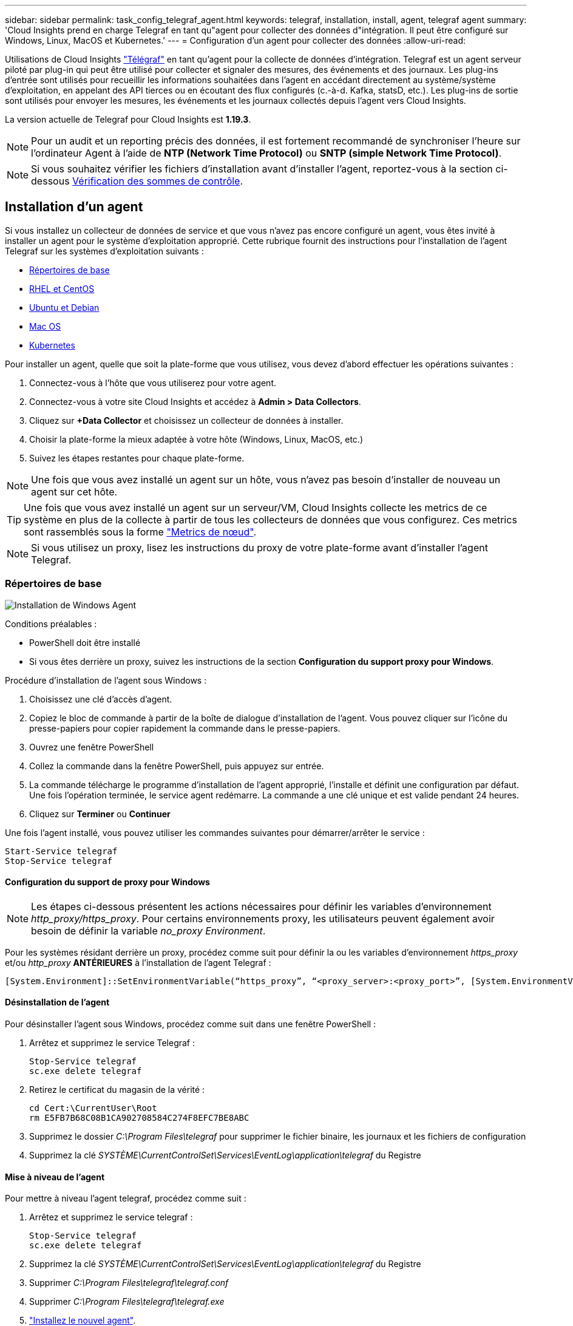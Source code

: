 ---
sidebar: sidebar 
permalink: task_config_telegraf_agent.html 
keywords: telegraf, installation, install, agent, telegraf agent 
summary: 'Cloud Insights prend en charge Telegraf en tant qu"agent pour collecter des données d"intégration. Il peut être configuré sur Windows, Linux, MacOS et Kubernetes.' 
---
= Configuration d'un agent pour collecter des données
:allow-uri-read: 


[role="lead"]
Utilisations de Cloud Insights link:https://docs.influxdata.com/telegraf/v1.19/["Télégraf"] en tant qu'agent pour la collecte de données d'intégration. Telegraf est un agent serveur piloté par plug-in qui peut être utilisé pour collecter et signaler des mesures, des événements et des journaux. Les plug-ins d'entrée sont utilisés pour recueillir les informations souhaitées dans l'agent en accédant directement au système/système d'exploitation, en appelant des API tierces ou en écoutant des flux configurés (c.-à-d. Kafka, statsD, etc.). Les plug-ins de sortie sont utilisés pour envoyer les mesures, les événements et les journaux collectés depuis l'agent vers Cloud Insights.

La version actuelle de Telegraf pour Cloud Insights est *1.19.3*.


NOTE: Pour un audit et un reporting précis des données, il est fortement recommandé de synchroniser l'heure sur l'ordinateur Agent à l'aide de *NTP (Network Time Protocol)* ou *SNTP (simple Network Time Protocol)*.


NOTE: Si vous souhaitez vérifier les fichiers d'installation avant d'installer l'agent, reportez-vous à la section ci-dessous <<Vérification des sommes de contrôle>>.



== Installation d'un agent

Si vous installez un collecteur de données de service et que vous n'avez pas encore configuré un agent, vous êtes invité à installer un agent pour le système d'exploitation approprié. Cette rubrique fournit des instructions pour l'installation de l'agent Telegraf sur les systèmes d'exploitation suivants :

* <<Répertoires de base>>
* <<RHEL et CentOS>>
* <<Ubuntu et Debian>>
* <<Mac OS>>
* <<Kubernetes>>


Pour installer un agent, quelle que soit la plate-forme que vous utilisez, vous devez d'abord effectuer les opérations suivantes :

. Connectez-vous à l'hôte que vous utiliserez pour votre agent.
. Connectez-vous à votre site Cloud Insights et accédez à *Admin > Data Collectors*.
. Cliquez sur *+Data Collector* et choisissez un collecteur de données à installer.


. Choisir la plate-forme la mieux adaptée à votre hôte (Windows, Linux, MacOS, etc.)
. Suivez les étapes restantes pour chaque plate-forme.



NOTE: Une fois que vous avez installé un agent sur un hôte, vous n'avez pas besoin d'installer de nouveau un agent sur cet hôte.


TIP: Une fois que vous avez installé un agent sur un serveur/VM, Cloud Insights collecte les metrics de ce système en plus de la collecte à partir de tous les collecteurs de données que vous configurez. Ces metrics sont rassemblés sous la forme link:task_config_telegraf_node.html["Metrics de nœud"].


NOTE: Si vous utilisez un proxy, lisez les instructions du proxy de votre plate-forme avant d'installer l'agent Telegraf.



=== Répertoires de base

image:AgentInstallWindows.png["Installation de Windows Agent"]

.Conditions préalables :
* PowerShell doit être installé
* Si vous êtes derrière un proxy, suivez les instructions de la section *Configuration du support proxy pour Windows*.


.Procédure d'installation de l'agent sous Windows :
. Choisissez une clé d'accès d'agent.
. Copiez le bloc de commande à partir de la boîte de dialogue d'installation de l'agent. Vous pouvez cliquer sur l'icône du presse-papiers pour copier rapidement la commande dans le presse-papiers.
. Ouvrez une fenêtre PowerShell
. Collez la commande dans la fenêtre PowerShell, puis appuyez sur entrée.
. La commande télécharge le programme d'installation de l'agent approprié, l'installe et définit une configuration par défaut. Une fois l'opération terminée, le service agent redémarre. La commande a une clé unique et est valide pendant 24 heures.
. Cliquez sur *Terminer* ou *Continuer*


Une fois l'agent installé, vous pouvez utiliser les commandes suivantes pour démarrer/arrêter le service :

....
Start-Service telegraf
Stop-Service telegraf
....


==== Configuration du support de proxy pour Windows


NOTE: Les étapes ci-dessous présentent les actions nécessaires pour définir les variables d'environnement _http_proxy/https_proxy_. Pour certains environnements proxy, les utilisateurs peuvent également avoir besoin de définir la variable _no_proxy Environment_.

Pour les systèmes résidant derrière un proxy, procédez comme suit pour définir la ou les variables d'environnement _https_proxy_ et/ou _http_proxy_ *ANTÉRIEURES* à l'installation de l'agent Telegraf :

 [System.Environment]::SetEnvironmentVariable(“https_proxy”, “<proxy_server>:<proxy_port>”, [System.EnvironmentVariableTarget]::Machine)


==== Désinstallation de l'agent

Pour désinstaller l'agent sous Windows, procédez comme suit dans une fenêtre PowerShell :

. Arrêtez et supprimez le service Telegraf :
+
....
Stop-Service telegraf
sc.exe delete telegraf
....
. Retirez le certificat du magasin de la vérité :
+
....
cd Cert:\CurrentUser\Root
rm E5FB7B68C08B1CA902708584C274F8EFC7BE8ABC
....
. Supprimez le dossier _C:\Program Files\telegraf_ pour supprimer le fichier binaire, les journaux et les fichiers de configuration
. Supprimez la clé _SYSTÈME\CurrentControlSet\Services\EventLog\application\telegraf_ du Registre




==== Mise à niveau de l'agent

Pour mettre à niveau l'agent telegraf, procédez comme suit :

. Arrêtez et supprimez le service telegraf :
+
....
Stop-Service telegraf
sc.exe delete telegraf
....
. Supprimez la clé _SYSTÈME\CurrentControlSet\Services\EventLog\application\telegraf_ du Registre
. Supprimer _C:\Program Files\telegraf\telegraf.conf_
. Supprimer _C:\Program Files\telegraf\telegraf.exe_
. link:#windows["Installez le nouvel agent"].




=== RHEL et CentOS

image:Agent_Requirements_Rhel.png["Installation de l'agent RHEL/CentOS"]

.Conditions préalables :
* Les commandes suivantes doivent être disponibles : curl, sudo, ping, sha256sum, openssl, et dmidecode
* Si vous êtes derrière un proxy, suivez les instructions de la section *Configuration du support proxy pour RHEL/CentOS*.


.Étapes d'installation de l'agent sur RHEL/CentOS :
. Choisissez une clé d'accès d'agent.
. Copiez le bloc de commande à partir de la boîte de dialogue d'installation de l'agent. Vous pouvez cliquer sur l'icône du presse-papiers pour copier rapidement la commande dans le presse-papiers.
. Ouvrez une fenêtre de jeu
. Collez la commande dans la fenêtre Bash et appuyez sur entrée.
. La commande télécharge le programme d'installation de l'agent approprié, l'installe et définit une configuration par défaut. Une fois l'opération terminée, le service agent redémarre. La commande a une clé unique et est valide pendant 24 heures.
. Cliquez sur *Terminer* ou *Continuer*


Une fois l'agent installé, vous pouvez utiliser les commandes suivantes pour démarrer/arrêter le service :

Si votre système d'exploitation utilise le système (CentOS 7+ et RHEL 7+) :

....
sudo systemctl start telegraf
sudo systemctl stop telegraf
....
Si votre système d'exploitation n'utilise pas le système (CentOS 7+ et RHEL 7+) :

....
sudo service telegraf start
sudo service telegraf stop
....


==== Configuration de la prise en charge de Proxy pour RHEL/CentOS


NOTE: Les étapes ci-dessous présentent les actions nécessaires pour définir les variables d'environnement _http_proxy/https_proxy_. Pour certains environnements proxy, les utilisateurs peuvent également avoir besoin de définir la variable _no_proxy Environment_.

Pour les systèmes résidant derrière un proxy, effectuez les opérations suivantes *ANTÉRIEUR* à l'installation de l'agent Telegraf :

. Définissez les variables d'environnement _https_proxy_ et/ou _http_proxy_ pour l'utilisateur actuel :
+
 export https_proxy=<proxy_server>:<proxy_port>
. Créez _/etc/default/telegraf_ et insérez des définitions pour les variables _https_proxy_ et/ou _http_proxy_ :
+
 https_proxy=<proxy_server>:<proxy_port>




==== Désinstallation de l'agent

Pour désinstaller l'agent sur RHEL/CentOS, dans un terminal Bash, procédez comme suit :

. Arrêtez le service Telegraf :
+
....
systemctl stop telegraf (If your operating system is using systemd (CentOS 7+ and RHEL 7+)
/etc/init.d/telegraf stop (for systems without systemd support)
....
. Supprimez l'agent Telegraf :
+
 yum remove telegraf
. Supprimez tous les fichiers de configuration ou de journal qui peuvent être laissés derrière :
+
....
rm -rf /etc/telegraf*
rm -rf /var/log/telegraf*
....




==== Mise à niveau de l'agent

Pour mettre à niveau l'agent telegraf, procédez comme suit :

. Arrêtez le service telegraf :
+
....
systemctl stop telegraf (If your operating system is using systemd (CentOS 7+ and RHEL 7+)
/etc/init.d/telegraf stop (for systems without systemd support)
....
. Supprimez l'agent telegraf précédent :
+
 yum remove telegraf
. link:#rhel-and-centos["Installez le nouvel agent"].




=== Ubuntu et Debian

image:Agent_Requirements_Ubuntu.png["Installation de l'agent Ubuntu/Debian"]

.Conditions préalables :
* Les commandes suivantes doivent être disponibles : curl, sudo, ping, sha256sum, openssl, et dmidecode
* Si vous êtes derrière un proxy, suivez les instructions de la section *Configuration de la prise en charge du proxy pour Ubuntu/Debian*.


.Étapes pour installer un agent sur Debian ou Ubuntu :
. Choisissez une clé d'accès d'agent.
. Copiez le bloc de commande à partir de la boîte de dialogue d'installation de l'agent. Vous pouvez cliquer sur l'icône du presse-papiers pour copier rapidement la commande dans le presse-papiers.
. Ouvrez une fenêtre de jeu
. Collez la commande dans la fenêtre Bash et appuyez sur entrée.
. La commande télécharge le programme d'installation de l'agent approprié, l'installe et définit une configuration par défaut. Une fois l'opération terminée, le service agent redémarre. La commande a une clé unique et est valide pendant 24 heures.
. Cliquez sur *Terminer* ou *Continuer*


Une fois l'agent installé, vous pouvez utiliser les commandes suivantes pour démarrer/arrêter le service :

Si votre système d'exploitation utilise systemd :

....
sudo systemctl start telegraf
sudo systemctl stop telegraf
....
Si votre système d'exploitation n'utilise pas le système :

....
sudo service telegraf start
sudo service telegraf stop
....


==== Configuration de la prise en charge de proxy pour Ubuntu/Debian


NOTE: Les étapes ci-dessous présentent les actions nécessaires pour définir les variables d'environnement _http_proxy/https_proxy_. Pour certains environnements proxy, les utilisateurs peuvent également avoir besoin de définir la variable _no_proxy Environment_.

Pour les systèmes résidant derrière un proxy, effectuez les opérations suivantes *ANTÉRIEUR* à l'installation de l'agent Telegraf :

. Définissez les variables d'environnement _https_proxy_ et/ou _http_proxy_ pour l'utilisateur actuel :
+
 export https_proxy=<proxy_server>:<proxy_port>
. Créez /etc/default/telegraf et insérez des définitions pour les variables _https_proxy_ et/ou _http_proxy_ :
+
 https_proxy=<proxy_server>:<proxy_port>




==== Désinstallation de l'agent

Pour désinstaller l'agent sur Ubuntu/Debian, dans un terminal Bash, exécutez les opérations suivantes :

. Arrêtez le service Telegraf :
+
....
systemctl stop telegraf (If your operating system is using systemd)
/etc/init.d/telegraf stop (for systems without systemd support)
....
. Supprimez l'agent Telegraf :
+
 dpkg -r telegraf
. Supprimez tous les fichiers de configuration ou de journal qui peuvent être laissés derrière :
+
....
rm -rf /etc/telegraf*
rm -rf /var/log/telegraf*
....




==== Mise à niveau de l'agent

Pour mettre à niveau l'agent telegraf, procédez comme suit :

. Arrêtez le service telegraf :
+
....
systemctl stop telegraf (If your operating system is using systemd)
/etc/init.d/telegraf stop (for systems without systemd support)
....
. Supprimez l'agent telegraf précédent :
+
 dpkg -r telegraf
. link:#ubuntu-and-debian["Installez le nouvel agent"].




=== Mac OS

image:Agent_Requirements_Macos.png["Installation de l'agent MacOS"]

.Conditions préalables :
* Les commandes suivantes doivent être disponibles : curl, sudo, openssl et shasum
* Si vous êtes derrière un proxy, suivez les instructions de la section *Configuration du support proxy pour MacOS*.


.Étapes d'installation de l'agent sous MacOS :
. Choisissez une clé d'accès d'agent.
. Copiez le bloc de commande à partir de la boîte de dialogue d'installation de l'agent. Vous pouvez cliquer sur l'icône du presse-papiers pour copier rapidement la commande dans le presse-papiers.
. Ouvrez une fenêtre de jeu
. Collez la commande dans la fenêtre Bash et appuyez sur entrée.
. La commande télécharge le programme d'installation de l'agent approprié, l'installe et définit une configuration par défaut. Une fois l'opération terminée, le service agent redémarre. La commande a une clé unique et est valide pendant 24 heures.
. Si vous avez déjà installé un agent Telegraf à l'aide d'Homebrew, vous êtes invité à le désinstaller. Une fois que l'agent Telegraf installé précédemment est désinstallé, exécutez de nouveau la commande à l'étape 5 ci-dessus.
. Cliquez sur *Terminer* ou *Continuer*


Une fois l'agent installé, vous pouvez utiliser les commandes suivantes pour démarrer/arrêter le service :

....
sudo launchctl start telegraf
sudo launchctl stop telegraf
....


==== Configuration de la prise en charge de proxy pour MacOS


NOTE: Les étapes ci-dessous présentent les actions nécessaires pour définir les variables d'environnement _http_proxy/https_proxy_. Pour certains environnements proxy, les utilisateurs peuvent également avoir besoin de définir la variable _no_proxy Environment_.

Pour les systèmes résidant derrière un proxy, procédez comme suit pour définir les variables d'environnement _https_proxy_ et/ou _http_proxy_ pour l'utilisateur actuel *ANTÉRIEUR* à l'installation de l'agent Telegraf :

 export https_proxy=<proxy_server>:<proxy_port>
*APRÈS* installation de l'agent Telegraf, ajoutez et définissez les variables _https_proxy_ et/ou _http_proxy_ appropriées dans _/applications/telegraf.app/Contents/telegraf.plist_:

....
…
<?xml version="1.0" encoding="UTF-8"?>
<!DOCTYPE plist PUBLIC "-//Apple//DTD PLIST 1.0//EN" "http://www.apple.com/DTDs/PropertyList-1.0.dtd">
<plist version="1.0">
<dict>
   <key>EnvironmentVariables</key>
   <dict>
          <key>https_proxy</key>
          <string><proxy_server>:<proxy_port></string>
   </dict>
   <key>Program</key>
   <string>/Applications/telegraf.app/Contents/MacOS/telegraf</string>
   <key>Label</key>
   <string>telegraf</string>
   <key>ProgramArguments</key>
   <array>
     <string>/Applications/telegraf.app/Contents/MacOS/telegraf</string>
     <string>--config</string>
     <string>/usr/local/etc/telegraf.conf</string>
     <string>--config-directory</string>
     <string>/usr/local/etc/telegraf.d</string>
   </array>
   <key>RunAtLoad</key>
   <true/>
</dict>
</plist>
…
....
Puis, redémarrez Telegraf après avoir chargé les modifications ci-dessus :

....
sudo launchctl stop telegraf
sudo launchctl unload -w /Library/LaunchDaemons/telegraf.plist
sudo launchctl load -w /Library/LaunchDaemons/telegraf.plist
sudo launchctl start telegraf
....


==== Désinstallation de l'agent

Pour désinstaller l'agent sous MacOS, dans un terminal Bash, exécutez les opérations suivantes :

. Arrêtez le service Telegraf :
+
 sudo launchctl stop telegraf
. Désinstallez l'agent telegraf :
+
....
cp /Applications/telegraf.app/scripts/uninstall /tmp
sudo /tmp/uninstall
....
. Supprimez tous les fichiers de configuration ou de journal qui peuvent être laissés derrière :
+
....
rm -rf /usr/local/etc/telegraf*
rm -rf /usr/local/var/log/telegraf.*
....




==== Mise à niveau de l'agent

Pour mettre à niveau l'agent telegraf, procédez comme suit :

. Arrêtez le service telegraf :
+
 sudo launchctl stop telegraf
. Désinstallez l'ancien agent telegraf :
+
....
cp /Applications/telegraf.app/scripts/uninstall /tmp
sudo /tmp/uninstall
....
. link:#macos["Installez le nouvel agent"].




=== Kubernetes

Kubernetes propose deux méthodes de collecte de données :

* Configuration de l'opérateur de surveillance NetApp Kubernetes. Il s'agit de la méthode d'installation recommandée pour Kubernetes.
* Installation traditionnelle d'agent basée sur des scripts


Les instructions d'installation varient en fonction de votre choix.

image:Kubernetes_Operator_Tile_Choices.png["Choix d'installation de Kubernetes"]


NOTE: L'installation de NetApp Kubernetes Monitoring Operator est considérée comme une fonctionnalité de _Preview_ et est donc sujette à modification.

.Conditions préalables :
* Les commandes suivantes doivent être disponibles : curl, sudo, openssl, sha256sum et kubectl
+
Pour obtenir de meilleurs résultats, ajoutez ces commandes au CHEMIN D'ACCÈS.

* les indicateurs d'état kube doivent être installés. Voir ci-dessous pour plus d'informations. Les indicateurs d'état kube sont automatiquement installés avec l'installation basée sur l'opérateur.
* Si vous êtes derrière un proxy, suivez les instructions de la section *Configuration du support proxy pour Kubernetes*.
* Si vous exécutez une variante Kubernetes qui nécessite des contraintes de contexte de sécurité, suivez les instructions de la section *Configuration de l'agent pour collecter des données à partir de Kubernetes*. L'installation basée sur l'opérateur l'installe pour vous.
* Vous devez disposer d'autorisations pour créer des rôles de cluster Kubernetes et des liaisons de rôles.
* L'installation de NetApp Kubernetes Monitoring Operator a été testée et devrait fonctionner avec AWS EKS 1.18, OpenShift 3.11 et Rancher 2.6.




==== La surveillance n'est installée que sur les nœuds Linux

Cloud Insights prend en charge le contrôle des nœuds Kubernetes qui exécutent Linux, en spécifiant un sélecteur de nœud Kubernetes qui recherche les étiquettes Kubernetes suivantes sur les plateformes :

|===
| Plateforme | Étiquette 


| Kubernetes v1.17 et versions supérieures | Kubernetes.io/os = linux 


| Rancher + bétail.io comme plateforme d'orchestration/Kubernetes | bétail.io/os = linux 
|===


==== Installation de l'opérateur de contrôle NetApp Kubernetes

image:Kubernetes_Operator_Agent_Instructions.png["Installation basée sur l'opérateur"]

.Étapes d'installation de l'agent de l'opérateur de surveillance NetApp Kubernetes sur Kubernetes :
. Entrez le nom du cluster et l'espace de noms.
. Une fois ces données saisies, vous pouvez copier l'extrait de code du programme d'installation de l'agent
. Cliquez sur le bouton pour copier ce fragment dans le presse-papiers.
. Collez le fragment dans une fenêtre _bash_ et exécutez-le.
. L'installation se poursuit automatiquement. Une fois la configuration terminée, cliquez sur le bouton _Complete Setup_.




==== Configuration de la prise en charge du proxy pour l'opérateur NetApp Kubernetes Monitoring

Pour configurer un proxy pour l'opérateur de surveillance, procédez comme suit.

Tout d'abord, ouvrez le fichier _agent-monitoring-netapp_ pour le modifier :

 kubectl -n netapp-monitoring edit agent agent-monitoring-netapp
Dans la section _spec:_ de ce fichier, ajoutez le bloc de code suivant :

....
spec:
  proxy:
    isAuProxyEnabled: <true or false>
    isTelegrafProxyEnabled: <true or false>
    isFluentbitProxyEnabled: <true or false>
    password: <password for proxy, optional>
    port: <port for proxy>
    server: <server for proxy>
    username: <username for proxy, optional>
    noProxy: <comma separated list of IPs or resolvable hostnames that should bypass a proxy>
....


===== À l'aide d'un référentiel docker personnalisé/privé

Si vous utilisez un référentiel docker personnalisé, procédez comme suit :

Découvrez le secret docker :

 kubectl -n netapp-monitoring get secret docker -o yaml
Copiez/collez la valeur de _.dockerconfigjson:_ à partir de la sortie de la commande ci-dessus.

Décodage du secret docker :

 echo <paste from _.dockerconfigjson:_  output above> | base64 -d
Le résultat sera au format json suivant :

....
{ "auths":
  {"docker.<cluster>.cloudinsights.netapp.com" :
    {"username":"<tenant id>",
     "password":"<password which is the CI API key>",
     "auth"    :"<encoded username:password basic auth key. This is internal to docker>"}
  }
}
....
Connectez-vous au référentiel docker :

....
docker login docker.<cluster>.cloudinsights.netapp.com (from step #2) -u <username from step #2>
password: <password from docker secret step above>
....
Tirez l'image de l'opérateur docker depuis Cloud Insights :

 docker pull docker.<cluster>.cloudinsights.netapp.com/netapp-monitoring:<version>
Recherchez le champ <version> à l'aide de la commande suivante :

 kubectl -n netapp-monitoring get deployment monitoring-operator | grep "image:"
Envoyez l'image de docker de l'opérateur à votre référentiel docker privé, local ou d'entreprise, conformément aux règles de votre entreprise.

Téléchargez toutes les dépendances open source dans votre registre Docker privé. Les images Open Source suivantes doivent être téléchargées :

....
docker.io/telegraf:1.19.3
gcr.io/kubebuilder/kube-rbac-proxy:v0.5.0
k8s.gcr.io/kube-state-metrics/kube-state-metrics:v2.1.0
....
Si Fluent-bit est activé, téléchargez également :

....
docker.io/fluent-bit:1.7.8
docker.io/kubernetes-event-exporter:0.10
....
Modifiez la demande de modification de l'agent pour qu'elle reflète le nouvel emplacement de docker Repo, désactivez la mise à niveau automatique (si elle est activée).

 kubectl -n netapp-monitoring edit agent agent-monitoring-netapp
 enableAutoUpgrade: false
....
docker-repo: <docker repo of the enterprise/corp docker repo>
dockerRepoSecret: <optional: name of the docker secret of enterprise/corp docker repo, this secret should be already created on the k8s cluster in the same namespace>
....
Dans la section _spec:_, effectuez les modifications suivantes :

....
spec:
  telegraf:
    - name: ksm
      substitutions:
        - key: k8s.gcr.io
          value: <same as "docker-repo" field above>
....


==== Installation par script

image:Kubernetes_Install_Agent_screen.png["Installation basée sur des scripts"]

.Étapes d'installation de l'agent basé sur des scripts sur Kubernetes :
. Choisissez une clé d'accès d'agent.
. Cliquez sur le bouton *Copy Agent installer Snippet* dans la boîte de dialogue d'installation. Vous pouvez également cliquer sur le bouton _+Reveal Agent installer Snippet_ si vous souhaitez afficher le bloc de commandes.
. Collez la commande dans une fenêtre _bash_.
. Si vous le souhaitez, vous pouvez remplacer l'espace de noms ou fournir le nom du cluster dans le cadre de la commande install en modifiant le bloc de commande afin d'ajouter un ou les deux éléments suivants avant le _ final./$installerName_ final
+
** CLUSTER_NAME=<Cluster Name>
** NAMESPACE=<Namespace>
+
Elle est ici en place dans le bloc de commande :

+
 installerName=cloudinsights-kubernetes.sh ... && CLUSTER_NAME=<cluster_name> NAMESPACE=<new_namespace> sudo -E -H ./$installerName --download --install
+

TIP: _CLUSTER_NAME_ est le nom du cluster Kubernetes à partir de Cloud Insights collecte des metrics, tandis que _NAMESPACE_ est l'espace de nom vers lequel l'agent Telegraf sera déployé. L'espace de nom spécifié sera créé s'il n'existe pas déjà.



. Une fois prêt, exécutez le bloc de commande.
. La commande télécharge le programme d'installation de l'agent approprié, l'installe et définit une configuration par défaut. Si vous n'avez pas explicitement défini le _namespace_, vous serez invité à le saisir. Lorsque vous avez terminé, le script redémarre le service agent. La commande a une clé unique et est valide pendant 24 heures.
. Lorsque vous avez terminé, cliquez sur *Terminer la configuration*.




==== Configuration de la prise en charge du proxy pour Kubernetes - basée sur des scripts


NOTE: Les étapes ci-dessous présentent les actions nécessaires pour définir les variables d'environnement _http_proxy/https_proxy_. Pour certains environnements proxy, les utilisateurs peuvent également avoir besoin de définir la variable _no_proxy Environment_.

Pour les systèmes résidant derrière un proxy, procédez comme suit pour définir les variables d'environnement _https_proxy_ et/ou _http_proxy_ pour l'utilisateur actuel *ANTÉRIEUR* à l'installation de l'agent Telegraf :

 export https_proxy=<proxy_server>:<proxy_port>
*APRÈS* installation de l’agent Telegraf, ajoutez et définissez la ou les variables d’environnement _https_proxy_ et/ou _http_proxy_ appropriées sur la ou les variables d’environnement _telegraf-ds_ demonset et _telegraf-RS_ Replicaet.

 kubectl edit ds telegraf-ds
....
…
       env:
       - name: https_proxy
         value: <proxy_server>:<proxy_port>
       - name: HOSTIP
         valueFrom:
           fieldRef:
             apiVersion: v1
             fieldPath: status.hostIP
…
....
 kubectl edit rs telegraf-rs
....
…
       env:
       - name: https_proxy
         value: <proxy_server>:<proxy_port>
       - name: HOSTIP
         valueFrom:
           fieldRef:
             apiVersion: v1
             fieldPath: status.hostIP
…
....
Redémarrez ensuite Telegraf :

....
kubectl delete pod telegraf-ds-*
kubectl delete pod telegraf-rs-*
....


==== DemonSet, ReplicaSet et arrêt/démarrage de l'agent

Un ensemble de démonstrations et de réplications sera créé sur le cluster Kubernetes afin d'exécuter les agents/pods Telegraf requis. Par défaut, ces agents/modules Telegraf seront planifiés à la fois sur les nœuds maître et non maître.

Pour faciliter l'arrêt et le redémarrage de l'agent, générez le YAML Telegraf DemonSet et ReplicaSet YAML à l'aide des commandes suivantes. Notez que ces commandes utilisent l'espace de noms par défaut « ci-monitoring ». Si vous avez défini votre propre espace de noms, remplacez-le dans ces commandes et fichiers suivants :

Si vous avez défini votre propre espace de noms, remplacez-le dans ces commandes et fichiers suivants :

....
kubectl --namespace ci-monitoring get ds telegraf-ds -o yaml > /tmp/telegraf-ds.yaml
kubectl --namespace ci-monitoring get rs telegraf-rs -o yaml > /tmp/telegraf-rs.yaml
....
Vous pouvez ensuite utiliser les commandes suivantes pour arrêter et démarrer le service Telegraf :

....
kubectl --namespace ci-monitoring delete ds telegraf-ds
kubectl --namespace ci-monitoring delete rs telegraf-rs
....
....
kubectl --namespace ci-monitoring apply -f /tmp/telegraf-ds.yaml
kubectl --namespace ci-monitoring apply -f /tmp/telegraf-rs.yaml
....


==== Configuration de l'agent pour collecter des données à partir de Kubernetes

Remarque : l'espace de noms par défaut pour l'installation basée sur script est _ci-monitoring_. Pour une installation basée sur l'opérateur, l'espace de noms par défaut est _NetApp-monitoring_. Dans les commandes impliquant l'espace de noms, assurez-vous de spécifier l'espace de nom correct pour votre installation.

Les modules dans lesquels les agents exécutent doivent avoir accès aux éléments suivants :

* Chemin d'hôte
* Carte de configuration
* secrets


Ces objets Kubernetes sont automatiquement créés dans le cadre de la commande d'installation de l'agent Kubernetes fournie dans l'interface utilisateur d'Cloud Insights. Certaines versions de Kubernetes, telles qu'OpenShift, proposent un niveau de sécurité supplémentaire qui peut bloquer l'accès à ces composants. La _SecurityContextConstraint_ n'est pas créée dans le cadre de la commande d'installation de l'agent Kubernetes fournie dans l'interface utilisateur Cloud Insights et doit être créée manuellement. Une fois créé, redémarrez le ou les pod(s) Telegraf.

[listing]
----
    apiVersion: v1
    kind: SecurityContextConstraints
    metadata:
      name: telegraf-hostaccess
      creationTimestamp:
      annotations:
        kubernetes.io/description: telegraf-hostaccess allows hostpath volume mounts for restricted SAs.
      labels:
        app: ci-telegraf
    priority: 10
    allowPrivilegedContainer: true
    defaultAddCapabilities: []
    requiredDropCapabilities: []
    allowedCapabilities: []
    allowedFlexVolumes: []
    allowHostDirVolumePlugin: true
    volumes:
    - hostPath
    - configMap
    - secret
    allowHostNetwork: false
    allowHostPorts: false
    allowHostPID: false
    allowHostIPC: false
    seLinuxContext:
      type: MustRunAs
    runAsUser:
      type: RunAsAny
    supplementalGroups:
      type: RunAsAny
    fsGroup:
      type: RunAsAny
    readOnlyRootFilesystem: false
    users:
    - system:serviceaccount:ci-monitoring:monitoring-operator
    groups: []
----


==== Installation du serveur de metrics d'état kube


NOTE: Installation basée sur l'opérateur pour l'installation de metrics kube-State. Ignorez cette section si vous effectuez une installation basée sur l'opérateur.


NOTE: Il est fortement recommandé d'utiliser les metrics kube-state version 2.0 ou ultérieure pour profiter de l'ensemble complet des fonctionnalités, y compris la capacité de lier des volumes persistants Kubernetes (PVS) aux périphériques de stockage back-end. Notez également que avec les metrics d'état kube version 2.0 et supérieure, les étiquettes d'objets Kubernetes ne sont pas exportées par défaut. Pour configurer les metrics kube-State-metrics pour exporter des étiquettes d'objets Kubernetes, vous devez spécifier une liste d'étiquettes de mesure « Autoriser ». Reportez-vous à l'option _--métrique-labels-allowlist_ du link:https://github.com/kubernetes/kube-state-metrics/blob/master/docs/cli-arguments.md["documentation sur les indicateurs d'état kube"].

Procédez comme suit pour installer le serveur de metrics d'état kube (requis si vous effectuez une installation par script) :

.Étapes
. Créez un dossier temporaire (par exemple, _/tmp/kube-State-yaml-files/_) et copiez les fichiers .yaml à partir de https://github.com/kubernetes/kube-state-metrics/tree/master/examples/standard[] dans ce dossier.
. Exécutez la commande suivante pour appliquer les fichiers .yaml nécessaires à l'installation des metrics d'état kube :
+
 kubectl apply -f /tmp/kube-state-yaml-files/




==== Compteurs indicateurs d'état kube

Utilisez les liens suivants pour accéder aux informations des compteurs de metrics d'état kube :

. https://github.com/kubernetes/kube-state-metrics/blob/master/docs/configmap-metrics.md["Metrics de ConfigMap"]
. https://github.com/kubernetes/kube-state-metrics/blob/master/docs/daemonset-metrics.md["Indicateurs de démonstration"]
. https://github.com/kubernetes/kube-state-metrics/blob/master/docs/deployment-metrics.md["Indicateurs de déploiement"]
. https://github.com/kubernetes/kube-state-metrics/blob/master/docs/ingress-metrics.md["Mesures d'entrée"]
. https://github.com/kubernetes/kube-state-metrics/blob/master/docs/namespace-metrics.md["Mesures de l'espace de noms"]
. https://github.com/kubernetes/kube-state-metrics/blob/master/docs/node-metrics.md["Metrics de nœud"]
. https://github.com/kubernetes/kube-state-metrics/blob/master/docs/persistentvolume-metrics.md["Métriques de volume persistant"]
. https://github.com/kubernetes/kube-state-metrics/blob/master/docs/persistentvolumeclaim-metrics.md["Mesures de demande de volume persistant"]
. https://github.com/kubernetes/kube-state-metrics/blob/master/docs/pod-metrics.md["Metrics de pod"]
. https://github.com/kubernetes/kube-state-metrics/blob/master/docs/replicaset-metrics.md["Metrics de réplicaet"]
. https://github.com/kubernetes/kube-state-metrics/blob/master/docs/secret-metrics.md["Mesures secrètes"]
. https://github.com/kubernetes/kube-state-metrics/blob/master/docs/service-metrics.md["Metrics de services"]
. https://github.com/kubernetes/kube-state-metrics/blob/master/docs/statefulset-metrics.md["Metrics StatefulSet"]




==== Désinstallation de l'agent

Notez que ces commandes utilisent l'espace de noms par défaut « ci-monitoring ». Si vous avez défini votre propre espace de noms, remplacez-le dans ces commandes et tous les fichiers suivants.

Pour désinstaller l'agent basé sur des scripts sur Kubernetes, procédez comme suit :

Si l'espace de noms de surveillance est utilisé uniquement pour Telegraf :

 kubectl --namespace ci-monitoring delete ds,rs,cm,sa,clusterrole,clusterrolebinding -l app=ci-telegraf
 kubectl delete ns ci-monitoring
Si l'espace de noms de surveillance est utilisé à d'autres fins en plus de Telegraf :

 kubectl --namespace ci-monitoring delete ds,rs,cm,sa,clusterrole,clusterrolebinding -l app=ci-telegraf
Pour une installation basée sur l'opérateur, exécutez les commandes suivantes :

....
kubectl delete ns netapp-monitoring
kubectl delete agent agent-monitoring-netapp
kubectl delete crd agents.monitoring.netapp.com
kubectl delete role agent-leader-election-role
kubectl delete clusterrole agent-manager-role agent-proxy-role agent-metrics-reader
kubectl delete clusterrolebinding agent-manager-rolebinding agent-proxy-rolebinding agent-cluster-admin-rolebinding
....
Si une contrainte de contexte de sécurité a été créée manuellement pour une installation Telegraf basée sur un script :

 kubectl delete scc telegraf-hostaccess


==== Mise à niveau de l'agent

Notez que ces commandes utilisent l'espace de noms par défaut « ci-monitoring ». Si vous avez défini votre propre espace de noms, remplacez-le dans ces commandes et tous les fichiers suivants.

Pour mettre à niveau l'agent telegraf, procédez comme suit :

. Sauvegarder les configurations existantes :
+
 kubectl --namespace ci-monitoring get cm -o yaml > /tmp/telegraf-configs.yaml


. Désinstallez l'agent (voir ci-dessus pour obtenir des instructions).
. link:#kubernetes["Installez le nouvel agent"].




== Vérification des sommes de contrôle

Le programme d'installation de l'agent Cloud Insights effectue des contrôles d'intégrité, mais certains utilisateurs peuvent effectuer leurs propres vérifications avant d'installer ou d'appliquer des artefacts téléchargés. Pour effectuer une opération de téléchargement uniquement (par opposition au téléchargement et à l'installation par défaut), ces utilisateurs peuvent modifier la commande d'installation de l'agent obtenue à partir de l'interface utilisateur et supprimer l'option "installation" de fin.

Voici la procédure à suivre :

. Copiez l'extrait de code Agent installer comme indiqué.
. Au lieu de coller le fragment dans une fenêtre de commande, collez-le dans un éditeur de texte.
. Supprimez le "--install" (Linux/Mac) ou "-install" (Windows) de la commande.
. Copiez la commande entière à partir de l'éditeur de texte.
. Ensuite, collez-la dans votre fenêtre de commande (dans un répertoire de travail) et exécutez-la.


Non Windows (ces exemples sont pour Kubernetes ; les noms réels de scripts peuvent varier) :

* Téléchargement et installation (par défaut) :
+
 installerName=cloudinsights-kubernetes.sh … && sudo -E -H ./$installerName --download –-install
* Téléchargement uniquement :
+
 installerName=cloudinsights-kubernetes.sh … && sudo -E -H ./$installerName --download


Windows :

* Téléchargement et installation (par défaut) :
+
 !$($installerName=".\cloudinsights-windows.ps1") … -and $(&$installerName -download -install)
* Téléchargement uniquement :
+
 !$($installerName=".\cloudinsights-windows.ps1") … -and $(&$installerName -download)


La commande de téléchargement uniquement télécharge tous les artefacts requis de Cloud Insights vers le répertoire de travail. Les artefacts incluent, mais ne se limitent pas aux éléments suivants :

* un script d'installation
* un fichier d'environnement
* Fichiers YAML
* un fichier de somme de contrôle signé (sha256.signé)
* Un fichier PEM (netapp_cert.pem) pour la vérification de la signature


Le script d'installation, le fichier d'environnement et les fichiers YAML peuvent être vérifiés à l'aide d'une inspection visuelle.

Le fichier PEM peut être vérifié en confirmant son empreinte digitale comme suit :

 E5:FB:7B:68:C0:8B:1C:A9:02:70:85:84:C2:74:F8:EF:C7:BE:8A:BC
Plus spécifiquement,

* Non Windows :
+
 openssl x509 -fingerprint -sha1 -noout -inform pem -in netapp_cert.pem
* Windows :
+
 Import-Certificate -Filepath .\netapp_cert.pem -CertStoreLocation Cert:\CurrentUser\Root


Le fichier de somme de contrôle signé peut être vérifié à l'aide du fichier PEM :

* Non Windows :
+
 openssl smime -verify -in sha256.signed -CAfile netapp_cert.pem -purpose any
* Windows (après avoir installé le certificat via Import-Certificate ci-dessus) :
+
 Get-AuthenticodeSignature -FilePath .\sha256.ps1 $result = Get-AuthenticodeSignature -FilePath .\sha256.ps1 $signer = $result.SignerCertificate Add-Type -Assembly System.Security [Security.Cryptography.x509Certificates.X509Certificate2UI]::DisplayCertificate($signer)


Une fois tous les artefacts vérifiés de manière satisfaisante, l'installation de l'agent peut être lancée en exécutant :

Non Windows :

 sudo -E -H ./<installation_script_name> --install
Windows :

 .\cloudinsights-windows.ps1 -install


== Dépannage de l'installation de l'agent

Certaines choses à essayer si vous rencontrez des problèmes lors de la configuration d'un agent :

[cols="2*"]
|===
| Problème : | Essayer : 


| J'ai déjà installé un agent à l'aide de Cloud Insights | Si vous avez déjà installé un agent sur votre hôte/machine virtuelle, il n'est pas nécessaire d'installer l'agent à nouveau. Dans ce cas, il vous suffit de choisir la plate-forme et la clé appropriées dans l'écran installation de l'agent, puis de cliquer sur *Continuer* ou *Terminer*. 


| J'ai déjà un agent installé, mais pas à l'aide du programme d'installation de Cloud Insights | Supprimez l'agent précédent et exécutez l'installation de l'agent Cloud Insights pour vous assurer que les paramètres par défaut du fichier de configuration sont corrects. Lorsque vous avez terminé, cliquez sur *Continuer* ou *Terminer*. 


| Je ne vois pas de lien hypertexte/connexion entre mon volume persistant Kubernetes et le périphérique de stockage back-end correspondant. Mon volume persistant Kubernetes est configuré en utilisant le nom d'hôte du serveur de stockage. | Procédez comme suit pour désinstaller l'agent Telegraf existant, puis réinstaller l'agent Telegraf le plus récent. Vous devez utiliser Telegraf version 2.0 ou ultérieure. 


| Je vois des messages dans les journaux qui ressemblent aux messages suivants : E0901 15:21:39.962145 1 réflecteur.Go:178] k8s.io/kube-State-metrics/interne/magasin/constructeur.Go:352 : échec de la liste *v1.MutatingWebhookConfiguration : le serveur n'a pas pu trouver la ressource demandée E0901 15 178:21.43.168161.0.352.0.0.0.0.1.0.0.0.1.0.0.0.0.0.0.1.0.0.1.0.0.1.0.1.0.0.1.1.0.0.0.1.0.0.1.0.0.0.0. | Ces messages peuvent se produire si vous exécutez des metrics d'état kube version 2.0.0 ou ultérieure avec Kubernetes version 1.17 ou ultérieure. Pour obtenir la version Kubernetes : _kubectl version_ pour obtenir la version kube-state-metrics : _kubectl get deployment/kube-state-metrics -o jsonpath='{..image}'_ pour éviter que ces messages se produisent, les utilisateurs peuvent modifier leur déploiement de metrics kube-state-metrics pour désactiver les baux suivants : _hookingwebconfigurations_. Ressources=certificats,demandes persistantes,configmaps,cronjobs,demonets, déploiements,noeuds finaux,horizontalepodpodscalers,ingresources,details,resuts,undats,depositionsstatees,depositigmats,defiees,resottes,depositionssecuts,defiees,dees,depositionunedats,delimantees,delimantees,deficedats,dees,delimantees,delimantees,delimantees,deficedats,delimantees,deficedats,delimantees,deficedats,deficedats,dees,delimantees,delimantees,dees,delimantees,deficedats,dees,delimantees,delimantees,delimantees,delimantees,de vaillewebconfiguration,v' 


| J'ai installé ou mis à niveau Telegraf sur Kubernetes, mais les modules Telegraf ne démarrent pas. Telegraf ReplicaSet ou DemonSet signale un échec semblable à ce qui suit : erreur de création : pods « telegraf-RS- » interdits » : Impossible de valider une contrainte de contexte de sécurité : [spec.volumes[2] : valeur non valide : « hostPath » : les volumes hostPath ne sont pas autorisés à être utilisés] | Créer une contrainte de contexte de sécurité (reportez-vous à la section Configuration de l'agent pour collecter des données à partir de Kubernetes ci-dessus) si elle n'existe pas déjà. Assurez-vous que l'espace de noms et le compte de service spécifiés pour la contrainte de contexte de sécurité correspondent à l'espace de noms et au compte de service de Telegraf ReplicaSet et DemonSet. Kubectl décrire scc telegraf-hostaccess |grep serviceaccount kubectl -n ci-monitoring --décrire RS telegraf-RS | grep -i "namespace:" kubectl -n surveillance ci décrire RS telegraf-RS | grep -i "compte de service:" kubectl -n ci-monitoring -i-i-s | telegraf-i -i -i 


| Je vois des messages d'erreur de Telegraf ressemblant aux messages suivants, mais Telegraf démarre et s'exécute : oct 11 14:23:41 ip-172-31-39-47 systemd[1] : lancé l'agent serveur piloté par des plug-ins pour signaler des mesures dans InfluxDB. Oct 11 14:23:41 ip-172-31-39-47 telegraf[1827] : heure="2021-10-11T14:23:41Z" level=erreur msg="Impossible de créer le répertoire de cache. /etc/telegraf/.cache/flocon de neige, err: mkdir /etc/telegraf/.ca che: permission refusée. Ignoré\n » func="powflocon.(*defaultLogger).Errorf" file="log.Go:120" oct 11 14:23:41 ip-172-31-39-47 telegraf[1827]: Time="2021-10-11T14:23:41Z" level=error msg="failed to open. Ignoré. Ouvrez /etc/telegraf/.cache/flocon de neige/ocsp_Response_cache.json : aucun fichier ou répertoire\n » func=« gosflocon.(*defaultLogger).Errorf » fichier=« log.Go:120 » oct 11 14:23:41 ip-172-31-39-47 telegraf[1827 23] : 2021-10 T1141114:! Démarrage de Telegraf 1.19.3 | Il s'agit d'un problème connu. Reportez-vous à la section link:https://github.com/influxdata/telegraf/issues/9407["Article GitHub"] pour en savoir plus. Tant que Telegraf est opérationnel, les utilisateurs peuvent ignorer ces messages d'erreur. 


| Sur Kubernetes, mes coffee pad(s) Telegraf ont signalé l'erreur suivante : "erreur lors du traitement des informations de mountstats : échec de l'ouverture du fichier mountstats: /Hostfs/proc/1/mountstats, erreur: Ouvrir /hostfs/proc/1/mountstats: Permission refusée" | Si SELinux est activé et applique, il est probable que le ou les pod(s) Telegraf n'accèdent pas au fichier /proc/1/mountstats sur les nœuds Kubernetes. Pour détendre cette restriction, effectuez l'UNE des opérations suivantes : • pour les installations basées sur des scripts, modifiez le telegraf DS (`kubectl edit ds telegraf-ds`), et remplacer "Privileged: FALSE" par "Privileged: True" • pour une installation basée sur l'opérateur, modifier l'agent (`kubectl edit agent agent-monitoring-netapp`), et remplacer "privileged-mode: false" par "privileged-mode: true" 
|===
Pour plus d'informations, consultez le link:concept_requesting_support.html["Assistance"] ou dans le link:https://docs.netapp.com/us-en/cloudinsights/CloudInsightsDataCollectorSupportMatrix.pdf["Matrice de prise en charge du Data Collector"].
